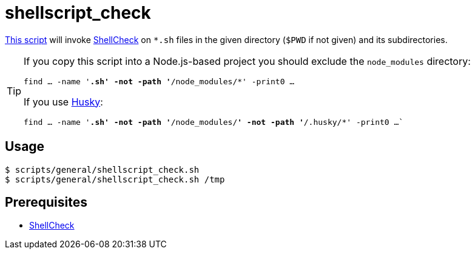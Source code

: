 // SPDX-FileCopyrightText: © 2024 Sebastian Davids <sdavids@gmx.de>
// SPDX-License-Identifier: Apache-2.0
= shellscript_check
:script_url: https://github.com/sdavids/sdavids-shell-misc/blob/main/scripts/general/shellscript_check.sh

{script_url}[This script^] will invoke https://www.shellcheck.net[ShellCheck] on `*.sh` files in the given directory (`$PWD` if not given) and its subdirectories.

[TIP]
====
If you copy this script into a Node.js-based project you should exclude the `node_modules` directory:

`find … -name '*.sh' -not -path '*/node_modules/*' -print0 …`

If you use https://typicode.github.io/husky/[Husky]:

`find … -name '*.sh' -not -path '*/node_modules/*' -not -path '*/.husky/*' -print0 …``
====

== Usage

[,console]
----
$ scripts/general/shellscript_check.sh
$ scripts/general/shellscript_check.sh /tmp
----

== Prerequisites

* xref:developer-guide::dev-environment/dev-installation.adoc#shellcheck[ShellCheck]
